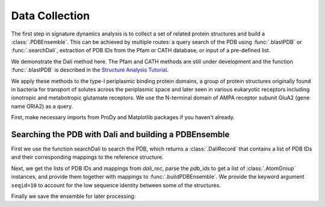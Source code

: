 .. _database-data:

Data Collection
===============================================================================

The first step in signature dynamics analysis is to collect a set of related 
protein structures and build a :class:`.PDBEnsemble`. This can be achieved by 
multiple routes: a query search of the PDB using :func:`.blastPDB` or :func:`.searchDali`, 
extraction of PDB IDs from the Pfam or CATH database, or input of a pre-defined list. 

We demonstrate the Dali method here. The Pfam and CATH methods are still under development 
and the function :func:`.blastPDB` is described in the `Structure Analysis Tutorial`_.

We apply these methods to the type-I periplasmic binding protein domains, 
a group of protein structures originally found in bacteria for transport of solutes 
across the periplasmic space and later seen in various eukaryotic receptors including 
ionotropic and metabotropic glutamate receptors. We use the N-terminal domain of AMPA
receptor subunit GluA2 (gene name GRIA2) as a query.

First, make necessary imports from ProDy and Matplotlib packages if you haven't already.

.. ipython:: python

    from prody import *
    from pylab import *
    ion()

Searching the PDB with Dali and building a PDBEnsemble
-------------------------------------------------------------------------------

First we use the function searchDali to search the PDB, which returns a :class:`.DaliRecord` 
that contains a list of PDB IDs and their corresponding mappings to the reference structure. 

.. ipython:: python

    dali_rec = searchDali('3H5V','A')
    dali_rec

Next, we get the lists of PDB IDs and mappings from *dali_rec*, parse the *pdb_ids* to get 
a list of :class:`.AtomGroup` instances, and provide them together with mappings to 
:func:`.buildPDBEnsemble`. We provide the keyword argument ``seqid=10`` to account for the 
low sequence identity between some of the structures.

.. ipython:: python

    pdb_ids = dali_rec.getPDBs()
    mappings = dali_rec.getMappings()

.. ipython:: python

    pdbs = parsePDB(*pdb_ids, subset='ca')
    len(pdbs)

.. ipython:: python

    dali_ens = buildPDBEnsemble(pdbs, mapping=mappings, seqid=20)
    dali_ens

Finally we save the ensemble for later processing:

.. ipython:: python

   saveEnsemble(dali_ens, 'dali_ensemble')



.. _`Structure Analysis Tutorial`: http://prody.csb.pitt.edu/tutorials/structure_analysis/blastpdb.html
.. _`list_comprehensions`: https://docs.python.org/2/tutorial/datastructures.html#list-comprehensions